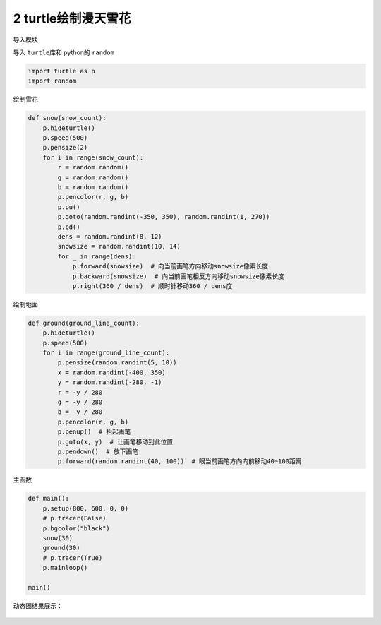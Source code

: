 2 turtle绘制漫天雪花
--------------------

导入模块

导入 ``turtle``\ 库和 python的 ``random``

.. code:: python

   import turtle as p
   import random

绘制雪花

.. code:: python

   def snow(snow_count):
       p.hideturtle()
       p.speed(500)
       p.pensize(2)
       for i in range(snow_count):
           r = random.random()
           g = random.random()
           b = random.random()
           p.pencolor(r, g, b)
           p.pu()
           p.goto(random.randint(-350, 350), random.randint(1, 270))
           p.pd()
           dens = random.randint(8, 12)
           snowsize = random.randint(10, 14)
           for _ in range(dens):
               p.forward(snowsize)  # 向当前画笔方向移动snowsize像素长度
               p.backward(snowsize)  # 向当前画笔相反方向移动snowsize像素长度
               p.right(360 / dens)  # 顺时针移动360 / dens度

绘制地面

.. code:: python

   def ground(ground_line_count):
       p.hideturtle()
       p.speed(500)
       for i in range(ground_line_count):
           p.pensize(random.randint(5, 10))
           x = random.randint(-400, 350)
           y = random.randint(-280, -1)
           r = -y / 280
           g = -y / 280
           b = -y / 280
           p.pencolor(r, g, b)
           p.penup()  # 抬起画笔
           p.goto(x, y)  # 让画笔移动到此位置
           p.pendown()  # 放下画笔
           p.forward(random.randint(40, 100))  # 眼当前画笔方向向前移动40~100距离

主函数

.. code:: python

   def main():
       p.setup(800, 600, 0, 0)
       # p.tracer(False)
       p.bgcolor("black")
       snow(30)
       ground(30)
       # p.tracer(True)
       p.mainloop()

   main()

动态图结果展示：

.. figure:: ../../img/turtlesnow.gif
   :alt: 

.. _header-n2127:


